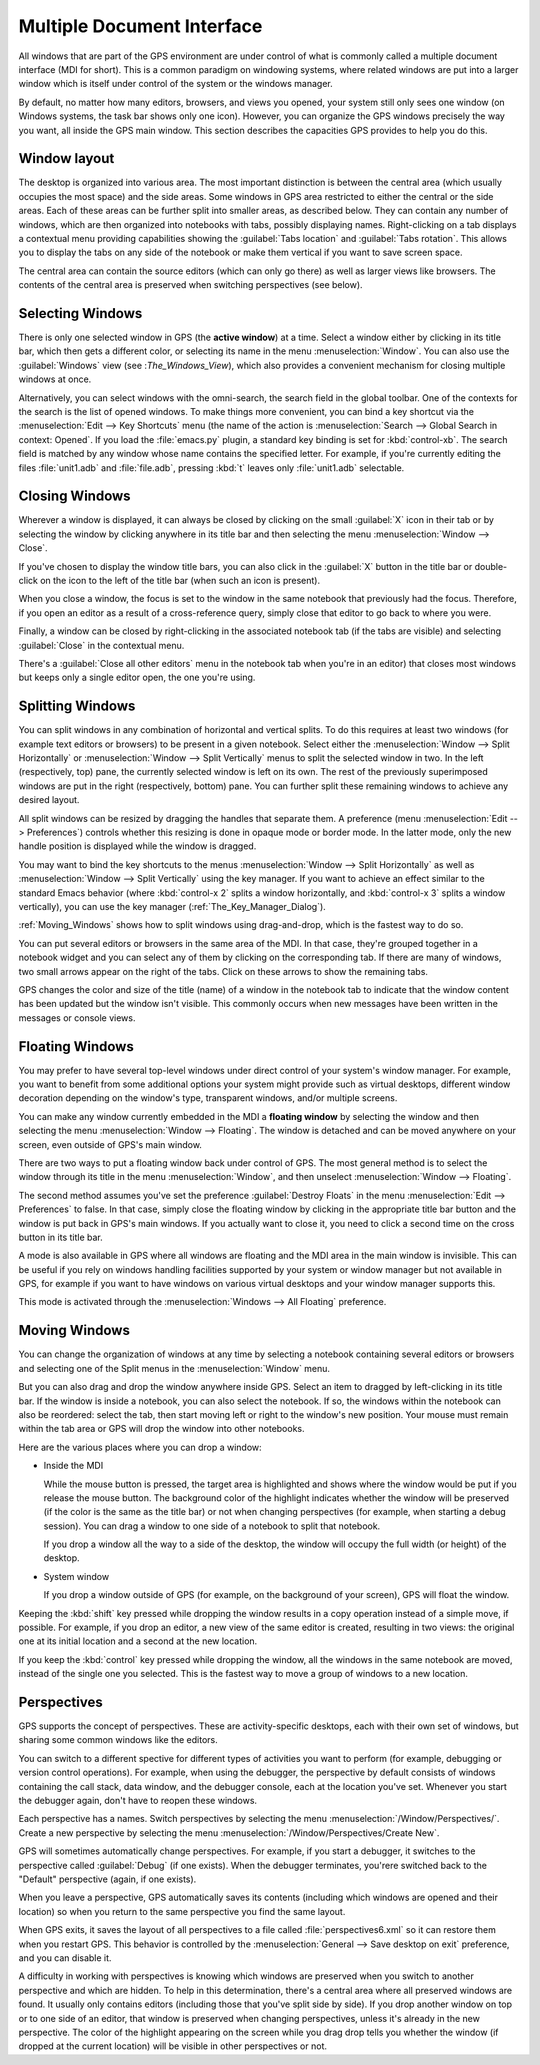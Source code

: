 .. index:: MDI
.. index:: seealso: Multiple Document Interface; MDI
.. _Multiple_Document_Interface:

***************************
Multiple Document Interface
***************************

All windows that are part of the GPS environment are under control of what
is commonly called a multiple document interface (MDI for short). This is a
common paradigm on windowing systems, where related windows are put into a
larger window which is itself under control of the system or the windows
manager.

By default, no matter how many editors, browsers, and views you opened,
your system still only sees one window (on Windows systems, the task bar
shows only one icon). However, you can organize the GPS windows precisely
the way you want, all inside the GPS main window.  This section describes
the capacities GPS provides to help you do this.


Window layout
=============

The desktop is organized into various area.  The most important distinction
is between the central area (which usually occupies the most space) and the
side areas.  Some windows in GPS area restricted to either the central or
the side areas. Each of these areas can be further split into smaller
areas, as described below. They can contain any number of windows, which
are then organized into notebooks with tabs, possibly displaying names.
Right-clicking on a tab displays a contextual menu providing capabilities
showing the :guilabel:`Tabs location` and :guilabel:`Tabs rotation`. This
allows you to display the tabs on any side of the notebook or make them
vertical if you want to save screen space.

The central area can contain the source editors (which can only go there)
as well as larger views like browsers.  The contents of the central area is
preserved when switching perspectives (see below).


.. index:: MDI; selecting windows
.. _Selecting_Windows:

Selecting Windows
=================

There is only one selected window in GPS (the **active window**) at a time.
Select a window either by clicking in its title bar, which then gets a
different color, or selecting its name in the menu :menuselection:`Window`.
You can also use the :guilabel:`Windows` view (see :`The_Windows_View`),
which also provides a convenient mechanism for closing multiple windows at
once.

Alternatively, you can select windows with the omni-search, the search
field in the global toolbar. One of the contexts for the search is the list
of opened windows. To make things more convenient, you can bind a key
shortcut via the :menuselection:`Edit --> Key Shortcuts` menu (the name of
the action is :menuselection:`Search --> Global Search in context:
Opened`. If you load the :file:`emacs.py` plugin, a standard key binding is
set for :kbd:`control-xb`.  The search field is matched by any window whose
name contains the specified letter. For example, if you're currently
editing the files :file:`unit1.adb` and :file:`file.adb`, pressing :kbd:`t`
leaves only :file:`unit1.adb` selectable.


.. index:: MDI; closing windows
.. _Closing_Windows:

Closing Windows
===============

Wherever a window is displayed, it can always be closed by clicking on the
small :guilabel:`X` icon in their tab or by selecting the window by
clicking anywhere in its title bar and then selecting the menu
:menuselection:`Window --> Close`.

.. index:: preferences; windows --> show title bars

If you've chosen to display the window title bars, you can also click in
the :guilabel:`X` button in the title bar or double-click on the icon to
the left of the title bar (when such an icon is present).

When you close a window, the focus is set to the window in the same
notebook that previously had the focus.  Therefore, if you open an editor
as a result of a cross-reference query, simply close that editor to go back
to where you were.

.. index:: menu; window --> close

Finally, a window can be closed by right-clicking in the associated
notebook tab (if the tabs are visible) and selecting :guilabel:`Close` in
the contextual menu.

There's a :guilabel:`Close all other editors` menu in the notebook tab when
you're in an editor) that closes most windows but keeps only a single
editor open, the one you're using.



.. index:: menu; windows --> split horizontally
.. index:: menu; windows --> split vertically
.. _Splitting_Windows:

Splitting Windows
=================

You can split windows in any combination of horizontal and vertical splits.
To do this requires at least two windows (for example text editors or
browsers) to be present in a given notebook.  Select either the
:menuselection:`Window --> Split Horizontally` or :menuselection:`Window
--> Split Vertically` menus to split the selected window in two. In the
left (respectively, top) pane, the currently selected window is left on its
own. The rest of the previously superimposed windows are put in the right
(respectively, bottom) pane. You can further split these remaining windows
to achieve any desired layout.

All split windows can be resized by dragging the handles that separate
them. A preference (menu :menuselection:`Edit --> Preferences`) controls
whether this resizing is done in opaque mode or border mode. In the latter
mode, only the new handle position is displayed while the window is
dragged.

You may want to bind the key shortcuts to the menus :menuselection:`Window
--> Split Horizontally` as well as :menuselection:`Window --> Split
Vertically` using the key manager. If you want to achieve an effect similar
to the standard Emacs behavior (where :kbd:`control-x 2` splits a
window horizontally, and :kbd:`control-x 3` splits a window vertically),
you can use the key manager (:ref:`The_Key_Manager_Dialog`).

:ref:`Moving_Windows` shows how to split windows using drag-and-drop, which
is the fastest way to do so.

You can put several editors or browsers in the same area of the MDI. In
that case, they're grouped together in a notebook widget and you can select
any of them by clicking on the corresponding tab.  If there are many of
windows, two small arrows appear on the right of the tabs.  Click on these
arrows to show the remaining tabs.

GPS changes the color and size of the title (name) of a window in the
notebook tab to indicate that the window content has been updated but the
window isn't visible.  This commonly occurs when new messages have been
written in the messages or console views.


.. index:: MDI; floating windows
.. _Floating_Windows:

Floating Windows
================

You may prefer to have several top-level windows under direct control of
your system's window manager.  For example, you want to benefit from some
additional options your system might provide such as virtual desktops,
different window decoration depending on the window's type, transparent
windows, and/or multiple screens.

.. index:: menu; window --> floating

You can make any window currently embedded in the MDI a **floating window**
by selecting the window and then selecting the menu :menuselection:`Window
--> Floating`. The window is detached and can be moved anywhere on your
screen, even outside of GPS's main window.

There are two ways to put a floating window back under control of GPS.  The
most general method is to select the window through its title in the menu
:menuselection:`Window`, and then unselect :menuselection:`Window -->
Floating`.

.. index:: preferences; windows --> destroy floats

The second method assumes you've set the preference :guilabel:`Destroy
Floats` in the menu :menuselection:`Edit --> Preferences` to false.  In
that case, simply close the floating window by clicking in the appropriate
title bar button and the window is put back in GPS's main windows. If you
actually want to close it, you need to click a second time on the cross
button in its title bar.

.. index:: preferences; windows --> all floating

A mode is also available in GPS where all windows are floating and the MDI
area in the main window is invisible. This can be useful if you rely on
windows handling facilities supported by your system or window manager but
not available in GPS, for example if you want to have windows on various
virtual desktops and your window manager supports this.

This mode is activated through the :menuselection:`Windows --> All
Floating` preference.


.. index:: drag-and-drop
.. _Moving_Windows:

Moving Windows
==============

You can change the organization of windows at any time by selecting a
notebook containing several editors or browsers and selecting one of the
Split menus in the :menuselection:`Window` menu.

But you can also drag and drop the window anywhere inside GPS.  Select an
item to dragged by left-clicking in its title bar.  If the window is inside
a notebook, you can also select the notebook.  If so, the windows within
the notebook can also be reordered: select the tab, then start moving left
or right to the window's new position.  Your mouse must remain within the
tab area or GPS will drop the window into other notebooks.

Here are the various places where you can drop a window:

* Inside the MDI

  While the mouse button is pressed, the target area is highlighted and
  shows where the window would be put if you release the mouse button. The
  background color of the highlight indicates whether the window will be
  preserved (if the color is the same as the title bar) or not when
  changing perspectives (for example, when starting a debug session). You
  can drag a window to one side of a notebook to split that notebook.

  If you drop a window all the way to a side of the desktop, the window
  will occupy the full width (or height) of the desktop.

* System window

  If you drop a window outside of GPS (for example, on the background of
  your screen), GPS will float the window.

.. index:: cloning editors

Keeping the :kbd:`shift` key pressed while dropping the window results in a
copy operation instead of a simple move, if possible. For example, if you
drop an editor, a new view of the same editor is created, resulting in two
views: the original one at its initial location and a second at the new
location.

If you keep the :kbd:`control` key pressed while dropping the window, all
the windows in the same notebook are moved, instead of the single one you
selected. This is the fastest way to move a group of windows to a new
location.


.. index:: perspectives
.. index:: MDI; perspectives
.. _Perspectives:

Perspectives
============

GPS supports the concept of perspectives. These are activity-specific
desktops, each with their own set of windows, but sharing some common
windows like the editors.

You can switch to a different spective for different types of activities
you want to perform (for example, debugging or version control operations).
For example, when using the debugger, the perspective by default consists
of windows containing the call stack, data window, and the debugger
console, each at the location you've set.  Whenever you start the debugger again, don't have to reopen these windows.

.. index:: menu; window --> perspectives
.. index:: menu; window --> perspectives --> create new

Each perspective has a names.  Switch perspectives by selecting the menu
:menuselection:`/Window/Perspectives/`.  Create a new perspective by
selecting the menu :menuselection:`/Window/Perspectives/Create New`.

GPS will sometimes automatically change perspectives. For example, if you
start a debugger, it switches to the perspective called :guilabel:`Debug`
(if one exists). When the debugger terminates, you'rere switched back to
the "Default" perspective (again, if one exists).

When you leave a perspective, GPS automatically saves its contents
(including which windows are opened and their location) so when you return
to the same perspective you find the same layout.

.. index:: preferences; general --> save desktop on exit

When GPS exits, it saves the layout of all perspectives to a file called
:file:`perspectives6.xml` so it can restore them when you restart GPS. This
behavior is controlled by the :menuselection:`General --> Save desktop on
exit` preference, and you can disable it.

A difficulty in working with perspectives is knowing which windows are
preserved when you switch to another perspective and which are hidden.  To
help in this determination, there's a central area where all preserved
windows are found.  It usually only contains editors (including those that
you've split side by side). If you drop another window on top or to one
side of an editor, that window is preserved when changing perspectives,
unless it's already in the new perspective.  The color of the highlight
appearing on the screen while you drag drop tells you whether the window
(if dropped at the current location) will be visible in other perspectives
or not.
